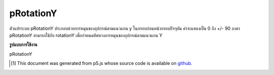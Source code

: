 .. raw:: html

	<script src="https://sketch.netpie.io/widget/p5-widget.js"></script>

pRotationY
============

ตัวแปรระบบ pRotationY ประกอบด้วยการหมุนของอุปกรณ์ตามแนวแกน y ในกรอบก่อนหน้ากรอบปัจจุบัน ค่าจะแสดงเป็น 0 ถึง +/- 90 องศา 
pRotationY สามารถใช้กับ rotationY เพื่อกำหนดทิศทางการหมุนของอุปกรณ์ตามแนวแกน Y

.. The system variable pRotationY always contains the rotation of the
.. device along the y axis in the frame previous to the current frame. Value
.. is represented as 0 to +/-90 degrees.
.. 
.. pRotationY can also be used with rotationY to determine the rotate
.. direction of the device along the Y-axis.

**รูปแบบการใช้งาน**

pRotationY

.. raw:: html

	<script type="text/p5" data-autoplay data-hide-sourcecode>
	// A simple if statement looking at whether
	// rotationY - pRotationY < 0 is true or not will be
	// sufficient for determining the rotate direction
	// in most cases.
	
	// Some extra logic is needed to account for cases where
	// the angles wrap around.
	var rotateDirection = 'clockwise';
	
	// Simple range conversion to make things simpler.
	// This is not absolutely neccessary but the logic
	// will be different in that case.
	
	var rY = rotationY + 180;
	var pRY = pRotationY + 180;
	
	if ((rY - pRY > 0 && rY - pRY < 270)|| rY - pRY < -270){
	  rotateDirection = 'clockwise';
	} else if (rY - pRY < 0 || rY - pRY > 270){
	  rotateDirection = 'counter-clockwise';
	}

	</script>

	<br><br>

..  [#f1] This document was generated from p5.js whose source code is available on `github <https://github.com/processing/p5.js>`_.
